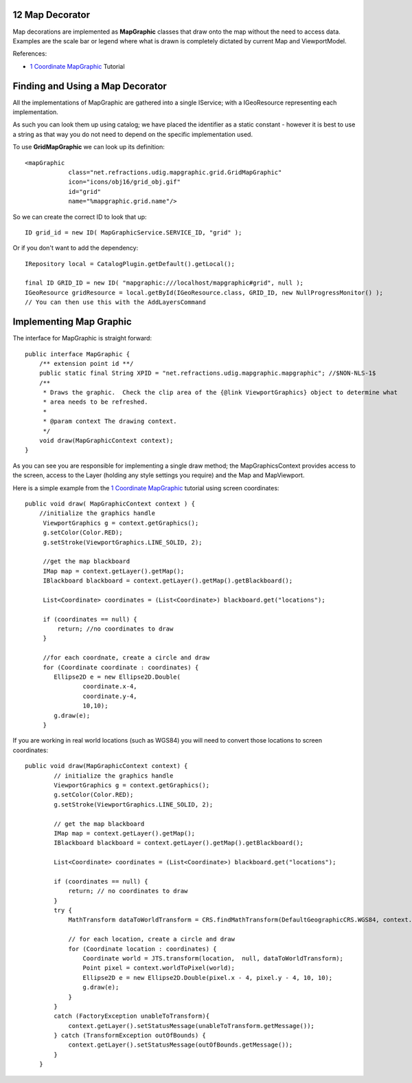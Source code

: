12 Map Decorator
================

Map decorations are implemented as **MapGraphic** classes that draw onto the map without the need to
access data. Examples are the scale bar or legend where what is drawn is completely dictated by
current Map and ViewportModel.

References:

-  `1 Coordinate MapGraphic <1%20Coordinate%20MapGraphic.html>`_ Tutorial

Finding and Using a Map Decorator
=================================

All the implementations of MapGraphic are gathered into a single IService; with a IGeoResource
representing each implementation.

As such you can look them up using catalog; we have placed the identifier as a static constant -
however it is best to use a string as that way you do not need to depend on the specific
implementation used.

To use **GridMapGraphic** we can look up its definition:

::

    <mapGraphic
                class="net.refractions.udig.mapgraphic.grid.GridMapGraphic"
                icon="icons/obj16/grid_obj.gif"
                id="grid"
                name="%mapgraphic.grid.name"/>

So we can create the correct ID to look that up:

::

    ID grid_id = new ID( MapGraphicService.SERVICE_ID, "grid" );

Or if you don't want to add the dependency:

::

    IRepository local = CatalogPlugin.getDefault().getLocal();

    final ID GRID_ID = new ID( "mapgraphic:///localhost/mapgraphic#grid", null );
    IGeoResource gridResource = local.getById(IGeoResource.class, GRID_ID, new NullProgressMonitor() );
    // You can then use this with the AddLayersCommand

Implementing Map Graphic
========================

The interface for MapGraphic is straight forward:

::

    public interface MapGraphic {
        /** extension point id **/
        public static final String XPID = "net.refractions.udig.mapgraphic.mapgraphic"; //$NON-NLS-1$
        /**
         * Draws the graphic.  Check the clip area of the {@link ViewportGraphics} object to determine what
         * area needs to be refreshed.
         * 
         * @param context The drawing context.
         */
        void draw(MapGraphicContext context);
    }

As you can see you are responsible for implementing a single draw method; the MapGraphicsContext
provides access to the screen, access to the Layer (holding any style settings you require) and the
Map and MapViewport.

Here is a simple example from the `1 Coordinate MapGraphic <1%20Coordinate%20MapGraphic.html>`_
tutorial using screen coordinates:

::

    public void draw( MapGraphicContext context ) {
        //initialize the graphics handle
         ViewportGraphics g = context.getGraphics();
         g.setColor(Color.RED);
         g.setStroke(ViewportGraphics.LINE_SOLID, 2);
         
         //get the map blackboard
         IMap map = context.getLayer().getMap();
         IBlackboard blackboard = context.getLayer().getMap().getBlackboard();
         
         List<Coordinate> coordinates = (List<Coordinate>) blackboard.get("locations");
         
         if (coordinates == null) {
             return; //no coordinates to draw
         }
             
         //for each coordnate, create a circle and draw
         for (Coordinate coordinate : coordinates) {
            Ellipse2D e = new Ellipse2D.Double(
                    coordinate.x-4,
                    coordinate.y-4,
                    10,10);
            g.draw(e);
         }

If you are working in real world locations (such as WGS84) you will need to convert those locations
to screen coordinates:

::

    public void draw(MapGraphicContext context) {
            // initialize the graphics handle
            ViewportGraphics g = context.getGraphics();
            g.setColor(Color.RED);
            g.setStroke(ViewportGraphics.LINE_SOLID, 2);

            // get the map blackboard
            IMap map = context.getLayer().getMap();
            IBlackboard blackboard = context.getLayer().getMap().getBlackboard();

            List<Coordinate> coordinates = (List<Coordinate>) blackboard.get("locations");

            if (coordinates == null) {
                return; // no coordinates to draw
            }
            try {
                MathTransform dataToWorldTransform = CRS.findMathTransform(DefaultGeographicCRS.WGS84, context.getCRS() );
        
                // for each location, create a circle and draw
                for (Coordinate location : coordinates) {
                    Coordinate world = JTS.transform(location,  null, dataToWorldTransform);
                    Point pixel = context.worldToPixel(world);
                    Ellipse2D e = new Ellipse2D.Double(pixel.x - 4, pixel.y - 4, 10, 10);
                    g.draw(e);
                }
            }
            catch (FactoryException unableToTransform){
                context.getLayer().setStatusMessage(unableToTransform.getMessage());
            } catch (TransformException outOfBounds) {
                context.getLayer().setStatusMessage(outOfBounds.getMessage());
            }
        }

